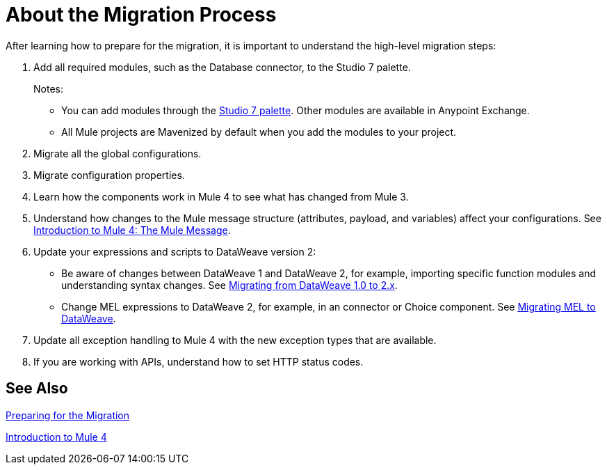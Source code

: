 // Contacts/SMEs: Andres Alleva
= About the Migration Process

//TODO: LINK TO MULE 4 SECTIONS FOR ALL THESE STEPS.
After learning how to prepare for the migration, it is important to understand the high-level migration steps:

. Add all required modules, such as the Database connector, to the Studio 7 palette.
+
Notes:
+
* You can add modules through the link:add-modules-in-studio-to[Studio 7 palette]. Other modules are available in Anypoint Exchange.
+
* All Mule projects are Mavenized by default when you add the modules to your project.
+
. Migrate all the global configurations.
. Migrate configuration properties.
+
// .yaml or .properties. Include link to properties config in Mule 4.
+
. Learn how the components work in Mule 4 to see what has changed from Mule 3.
. Understand how changes to the Mule message structure (attributes, payload, and variables) affect your configurations. See link:intro-mule-message[Introduction to Mule 4: The Mule Message].
. Update your expressions and scripts to DataWeave version 2:
** Be aware of changes between DataWeave 1 and DataWeave 2, for example, importing specific function modules and understanding syntax changes. See link:migration-dataweave[Migrating from DataWeave 1.0 to 2.x].
+
// TODO: ASK ABOUT MIGRATION TOOL, TASK TO MIGRATE SCRIPTS FROM 1.0 TO 2.
+
** Change MEL expressions to DataWeave 2, for example, in an connector or Choice component. See link:migration-mel[Migrating MEL to DataWeave].
. Update all exception handling to Mule 4 with the new exception types that are available.
. If you are working with APIs, understand how to set HTTP status codes.

== See Also

link:migration-prep[Preparing for the Migration]

link:intro-overview[Introduction to Mule 4]
